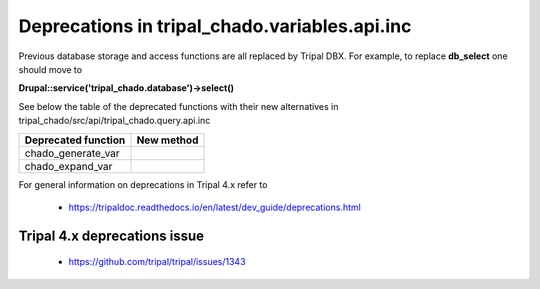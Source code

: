 
Deprecations in tripal_chado.variables.api.inc
==========================================

Previous database storage and access functions are all replaced by Tripal DBX. 
For example, to replace **db_select** one should move to 

**\Drupal::service('tripal_chado.database')->select()**

See below the table of the deprecated functions with their new alternatives in 
tripal_chado/src/api/tripal_chado.query.api.inc

.. table:: List of deprecated functions and corresponding new method

+----------------------------------+---------------------+
| Deprecated function              |    New method       |
+==================================+=====================+
| chado_generate_var               |                     |
+----------------------------------+---------------------+
| chado_expand_var                 |                     |
+----------------------------------+---------------------+

For general information on deprecations in Tripal 4.x refer to 

 - https://tripaldoc.readthedocs.io/en/latest/dev_guide/deprecations.html

Tripal 4.x deprecations issue
-----------------------------

 - https://github.com/tripal/tripal/issues/1343
